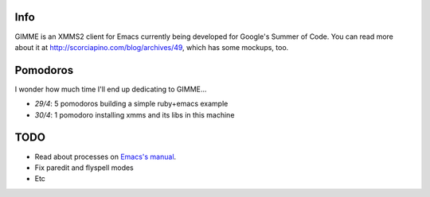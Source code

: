 Info
----

GIMME is an XMMS2 client for Emacs currently being developed for
Google's Summer of Code. You can read more about it at
http://scorciapino.com/blog/archives/49, which has some mockups, too.

Pomodoros
---------

I wonder how much time I'll end up dedicating to GIMME...

* *29/4*: 5 pomodoros building a simple ruby+emacs example
* *30/4*: 1 pomodoro installing xmms and its libs in this machine

TODO
----

* Read about processes on `Emacs's manual`_.
* Fix paredit and flyspell modes
* Etc



.. _Emacs's manual: http://www.chemie.fu-berlin.de/chemnet/use/info/elisp/elisp_34.html
